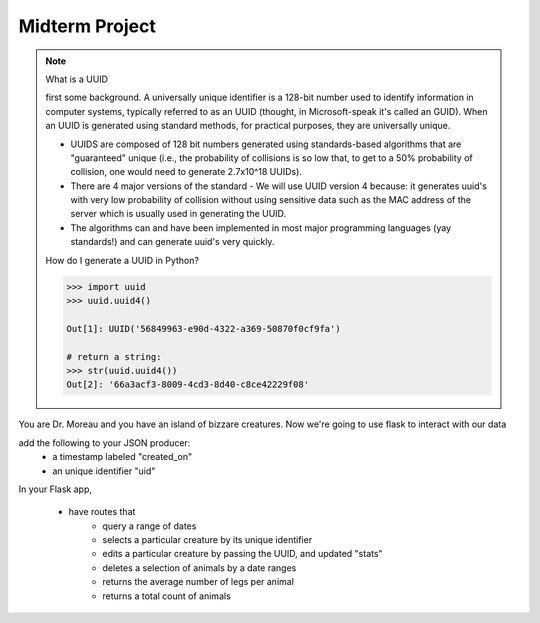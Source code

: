 Midterm Project
===============

.. note::

    What is a UUID


    first some background.
    A universally unique identifier is a 128-bit number used to identify information in computer systems, typically referred to as an UUID (thought, in Microsoft-speak it's called an GUID). When an UUID is generated using standard methods, for practical purposes, they are universally unique.

    -   UUIDS are composed of 128 bit numbers generated using standards-based algorithms that are "guaranteed" unique (i.e., the probability of collisions is so low that, to get to a 50% probability of collision, one would need to generate 2.7x10^18 UUIDs).
    -   There are 4 major versions of the standard
        -   We will use UUID version 4 because: it generates uuid's with very low probability of collision without using sensitive data such as the MAC address of the server which is usually used in generating the UUID.

    -   The algorithms can and have been implemented in most major programming languages (yay standards!) and can generate uuid's very quickly.


    How do I generate a UUID in Python?

    .. code::

        >>> import uuid
        >>> uuid.uuid4()

        Out[1]: UUID('56849963-e90d-4322-a369-50870f0cf9fa')

        # return a string:
        >>> str(uuid.uuid4())
        Out[2]: '66a3acf3-8009-4cd3-8d40-c8ce42229f08'


You are Dr. Moreau and you have an island of bizzare creatures.
Now we're going to use flask to interact with our data

add the following to your JSON producer:
    - a timestamp labeled "created_on"
    - an unique identifier "uid"

In your Flask app,

    - have routes that
        - query a range of dates
        - selects a particular creature by its unique identifier
        - edits a particular creature by passing the UUID, and updated "stats"
        - deletes a selection of animals by a date ranges
        - returns the average number of legs per animal
        - returns a total count of animals
